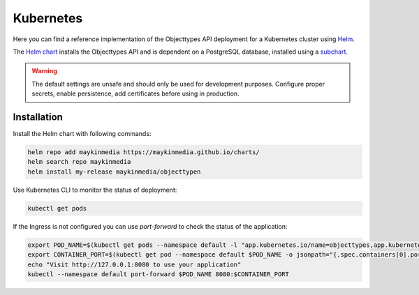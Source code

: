 .. _deployment_objecttypes_kubernetes:

==========
Kubernetes
==========

Here you can find a reference implementation of the Objecttypes API deployment for
a Kubernetes cluster using `Helm`_.

The `Helm chart`_ installs the Objecttypes API and is dependent on a PostgreSQL
database, installed using a `subchart`_.

.. warning:: The default settings are unsafe and should only be used for
   development purposes. Configure proper secrets, enable persistence, add
   certificates before using in production.


Installation
============

Install the Helm chart with following commands:

.. code:: shell

   helm repo add maykinmedia https://maykinmedia.github.io/charts/
   helm search repo maykinmedia
   helm install my-release maykinmedia/objecttypen


Use Kubernetes CLI to monitor the status of deployment:

.. code:: shell

   kubectl get pods


If the Ingress is not configured you can use `port-forward` to check the status
of the application:

.. code:: shell

   export POD_NAME=$(kubectl get pods --namespace default -l "app.kubernetes.io/name=objecttypes,app.kubernetes.io/instance=objecttypes" -o jsonpath="{.items[0].metadata.name}")
   export CONTAINER_PORT=$(kubectl get pod --namespace default $POD_NAME -o jsonpath="{.spec.containers[0].ports[0].containerPort}")
   echo "Visit http://127.0.0.1:8080 to use your application"
   kubectl --namespace default port-forward $POD_NAME 8080:$CONTAINER_PORT

.. _`Helm`: https://helm.sh/
.. _`subchart`: https://github.com/bitnami/charts/tree/master/bitnami/postgresql
.. _`Helm chart`: https://github.com/maykinmedia/charts/tree/main/charts/objecttypen